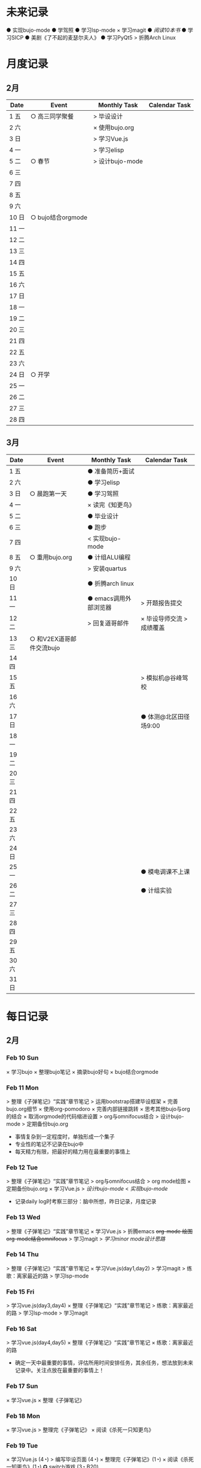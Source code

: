 #+STARTUP: overview
#+AUTHOR: Kinney
* 未来记录
  ● 实现bujo-mode
  ● 学驾照
  ● 学习lsp-mode
  × 学习magit
  ● [[阅读记录][阅读10本书]]
  ● 学习SICP
  ● 美剧《了不起的麦瑟尔夫人》
  ● 学习PyQt5
  > 折腾Arch Linux

* 月度记录
** 2月
   | Date  | Event             | Monthly Task    | Calendar Task |
   |-------+-------------------+-----------------+---------------|
   | 1 五  | ○ 高三同学聚餐    | > 毕设设计      |               |
   | 2 六  |                   | × 使用bujo.org  |               |
   | 3 日  |                   | > 学习Vue.js    |               |
   | 4 一  |                   | > 学习elisp     |               |
   | 5 二  | ○ 春节            | > 设计bujo-mode |               |
   | 6 三  |                   |                 |               |
   | 7 四  |                   |                 |               |
   | 8 五  |                   |                 |               |
   | 9 六  |                   |                 |               |
   | 10 日 | ○ bujo结合orgmode |                 |               |
   | 11 一 |                   |                 |               |
   | 12 二 |                   |                 |               |
   | 13 三 |                   |                 |               |
   | 14 四 |                   |                 |               |
   | 15 五 |                   |                 |               |
   | 16 六 |                   |                 |               |
   | 17 日 |                   |                 |               |
   | 18 一 |                   |                 |               |
   | 19 二 |                   |                 |               |
   | 20 三 |                   |                 |               |
   | 21 四 |                   |                 |               |
   | 22 五 |                   |                 |               |
   | 23 六 |                   |                 |               |
   | 24 日 | ○ 开学            |                 |               |
   | 25 一 |                   |                 |               |
   | 26 二 |                   |                 |               |
   | 27 三 |                   |                 |               |
   | 28 四 |                   |                 |               |

** 3月
   | Date  | Event                    | Monthly Task          | Calendar Task             |
   |-------+--------------------------+-----------------------+---------------------------|
   | 1 五  |                          | ● 准备简历+面试       |                           |
   | 2 六  |                          | ● 学习elisp           |                           |
   | 3 日  | ○ 晨跑第一天             | ● 学习驾照            |                           |
   | 4 一  |                          | × 读完《知更鸟》      |                           |
   | 5 二  |                          | ● 毕业设计            |                           |
   | 6 三  |                          | ● 跑步                |                           |
   | 7 四  |                          | < 实现bujo-mode       |                           |
   | 8 五  | ○ 重用bujo.org           | ● 计组ALU编程         |                           |
   | 9 六  |                          | > 安装quartus         |                           |
   | 10 日 |                          | ● 折腾arch linux      |                           |
   | 11 一 |                          | ● emacs调用外部浏览器 | > 开题报告提交            |
   | 12 二 |                          | > 回复道哥邮件        | × 毕设导师交流 > 成绩覆盖 |
   | 13 三 | ○ 和V2EX道哥邮件交流bujo |                       |                           |
   | 14 四 |                          |                       |                           |
   | 15 五 |                          |                       | > 模拟机@谷峰驾校         |
   | 16 六 |                          |                       |                           |
   | 17 日 |                          |                       | ● 体测@北区田径场9:00     |
   | 18 一 |                          |                       |                           |
   | 19 二 |                          |                       |                           |
   | 20 三 |                          |                       |                           |
   | 21 四 |                          |                       |                           |
   | 22 五 |                          |                       |                           |
   | 23 六 |                          |                       |                           |
   | 24 日 |                          |                       |                           |
   | 25 一 |                          |                       | ● 模电调课不上课          |
   | 26 二 |                          |                       | ● 计组实验                |
   | 27 三 |                          |                       |                           |
   | 28 四 |                          |                       |                           |
   | 29 五 |                          |                       |                           |
   | 30 六 |                          |                       |                           |
   | 31 日 |                          |                       |                           |

* 每日记录
** 2月
*** Feb 10 Sun
    × 学习bujo
       × 整理bujo笔记
       × 摘录bujo好句
    × bujo结合orgmode

*** Feb 11 Mon
     > 整理《子弹笔记》“实践”章节笔记
     > 运用bootstrap搭建毕设框架
     × 完善bujo.org细节
	× 使用org-pomodoro
	× 完善内部链接跳转
	× 思考其他bujo与org的结合
	× 取消orgmode的代码缩进设置
     > org与omnifocus结合
     > 设计bujo-mode
     > 定期备份bujo.org

     - 事情复杂到一定程度时，单独形成一个集子
     - 专业性的笔记不记录在bujo中
     - 每天精力有限，把最好的精力用在最重要的事情上

*** Feb 12 Tue
    > 整理《子弹笔记》“实践”章节笔记
    > org与omnifocus结合
    > org mode绘图
    × 定期备份bujo.org
    × 学习Vue.js
    > [[设计bujo-mode]]
    < [[未来记录][实现bujo-mode]]

    - 记录daily log时考察三部分：脑中所想，昨日记录，月度记录

*** Feb 13 Wed
    :LOGBOOK:
    CLOCK: [2019-02-13 Wed 11:00]--[2019-02-13 Wed 11:12] =>  0:12
    :END:
    > 整理《子弹笔记》“实践”章节笔记
    × 学习Vue.js
    > 折腾emacs
       +org-mode 绘图+
       +org-mode结合omnifocus+
       > 学习magit
    > [[设计bujo-mode][学习minor mode设计思路]]

*** Feb 14 Thu
    > 整理《子弹笔记》“实践”章节笔记
    × 学习Vue.js(day1,day2)
    > 学习magit
    > 练歌：离家最近的路
    > 学习lsp-mode

*** Feb 15 Fri
    > 学习vue.js(day3,day4)
    × 整理《子弹笔记》“实践”章节笔记
    > 练歌：离家最近的路
    > 学习lsp-mode
    > 学习magit

*** Feb 16 Sat
    > 学习vue.js(day4,day5)
    × 整理《子弹笔记》“实践”章节笔记
    × 练歌：离家最近的路

    - 确定一天中最重要的事情，评估所用时间安排任务，其余任务，想法放到未来记录中。关注点放在最重要的事情上！

*** Feb 17 Sun
    × 学习vue.js
    × 整理《子弹笔记》

*** Feb 18 Mon
    × 学习vue.js
    > 整理完《子弹笔记》
    × 阅读《杀死一只知更鸟》

*** Feb 19 Tue
    × 学习Vue.js (4◔)
    > 编写毕设页面 (4◔)
    × 整理完《子弹笔记》(1◔)
    × 阅读《杀死一知更鸟》(1◔)
    ✪ switch游戏 (3◔,B20)

    ─ 设计自己的奖励机制，任务完成时给予成就感
    ─ 给任务加上时间的限制，以番茄钟为时间单位(1个番茄始终=40min)

*** Feb 20 Wed
    > 编写毕设页面 (4◔)
    × 学习vue.js (3◔)
    > 阅读《杀死一只知更鸟》(1◔)

*** Feb 21 Thu
    ●★ 编写毕设页面
    ●  学习vue.js
    ●  阅读《杀死一只知更鸟》
    ●  完善bujo笔记本
    ●! 思考人生

    ─ 将“夜反思”日常化，在回顾每天时，写上那么几句
    ─ you have a choice for every little thing and every little thing is meaningful.

    ○ 寒假里第一次自主在7:30起床
** 3月
*** Mar 08 Fri
    +● 开题报告+
    +● 毕设编程+

    ○ 放弃bujo笔记本，重用bujo.org

    ─ 关键词：bujo.org, PyQt5

    #+BEGIN_SRC text
      上午没有去上课，中午以及下午一只犹豫徘徊睡觉，状态不好，晚上看KPL。晚上重新使用bujo.org，放弃bujo笔记本，明天新的一天，重新开始，调整状态，完成开题报告，准备简历。
      近来几天有陷入到了很糟糕的状态中了，一点点的不满意自己的现状或着面对巨大的挑战的时候就会陷入到懈怠与破罐子破摔的心理状态中。我在反思为什么不能一如既往的保持一种令自己满意的状态？是我对自己的逼得太紧了？还是没有在适当的时候给予自己奖励？
      有的时候在一些诱惑或者自己感兴趣的事情面前，原本的规划就会失去执行的动力。有的事情真的是不可错过的吗？就算错过了我真的会失去什么吗？不如KPL比赛，颜素素的直播.....不求自己变成圣人，但求在一些关键节点能够做出正确的决定。
      明天开始一切正常，早起跑步或者练歌走起，晚安好梦！
    #+END_SRC

*** Mar 09 Sat
    +● 开题报告+
    +● 毕设编程+
    > 准备简历
    +● 学习elisp(1◔)+
    +● 学习PyQt5(1◔)+

    ─ 循序渐进，保持平常心

    #+BEGIN_SRC text
      早上7:30起床，上午在图书馆自习，中午到下午在宿舍睡觉看kpl，晚上看kpl，没有完成开题报告。
      晚安，好梦！
    #+END_SRC

*** Mar 10 Sun
    > 开题报告完成(★, 3.11)
    > 准备简历(★)
    +● 毕设编程+
    > 高数作业

    ─ 《软技能-代码之外的生存之道》王小刚

    #+BEGIN_SRC text
      早上睡到12点才起床，做了一个关于传销的噩梦，有点可怕！下午和晚上在搞开题报告，效率有点低，大部分时间还是抵抗不了KPL的诱惑。不过晚上在完成开题报告的时候发现自己前一段时间做的准备，学的知识挺多的，还是很有成就感的！
      一直想着每天学习一点elisp，将来目标是开发出自己的bujo-mode，但是现在发现有点困难，自己有点等不及了。考虑是否在论坛发帖，阐述分享自己的bujo-mode思路。
      很久没有跑步了，明天跑步走起，一定要抵制看KPL直播的诱惑呀！明天加油，循序渐进，晚安，好梦！
    #+END_SRC

*** Mar 11 Mon
    > 毕设编程
    × 开题报告完成
    × 发帖分享bujo

    ─ 2019奥斯卡最佳影片《绿皮车》

    #+BEGIN_SRC text
      上午五节课，下午在社区分享了bujo的帖子，评论不是很多。晚上逛了逛V站等，发现一些有意思的帖子。
      不知道为什么，又陷入了一种没有动力的状态中了。其实没有状态，不想折腾的时候，最好的办法就是按部就班，按照计划来。或者出去走一走，散散心，换一种环境。看一些鼓舞人的视频故事，思考一下人生也是不错的选择。
      我知道这么多的解决办法，但是没有做出一步行动。
      毕设编程这四个字承载的工作量太大了，看到就不想去做，然后就什么都没有做。我知道的呀，任务分解，为什么不去做，循序渐进慢慢来！
      批评自己的同时，认可自己的改变，每天晚上洗脸刷牙的习惯一直没有断。想写的bujo的分享贴也写了。晚上坚持写夜反思也有在做。棒棒的！
      明天我还可以有哪些进步？
      跑步很久没跑了，明天可不可以跑一次？可以！
      《只更鸟》很久没读了，明天可不可以读40分钟？可以！
      让自己一直保持激情满满的状态很困难，但是保持不堕落并不是很难，只要每天进步一点点就可以了。
      动力不足的时候审视一下自己的目标，只有目标不明确的人才会动力不足！
      ok，明天目标，进步一点点。
    #+END_SRC

*** Mar 12 Tue
    ● 挂科记录删除@厚生345
    ● 毕设编程
    ● 跑步(1◔)
    ● 《只更鸟》(1◔)
    ● 高数作业
    ● 完善简历

    #+BEGIN_SRC text
      上午三节计组课，回来后睡了一觉，下午和导师交流毕业设计，晚上研究elisp。
      对elisp的兴趣越来越大，越来越有迫切的愿望去实现bujo-mode。晚安，好梦！
    #+END_SRC

*** Mar 13 Wed
    > 成绩覆盖@厚生345(2:00 pm.)
    × 阅读《软技能》
    > 电子电路作业(7:00 pm.)
    > [[跑步瘦身]]
    > [[毕业设计]]
    > [[设计bujo-mode]]

    ○ 和V2EX道哥邮件交流bujo
    
    ─ 练歌的目的不是为了装叉，而是获得舒畅的心情，保持良好的状态！
    ─ 对于大的项目，分解任务后，始终把焦点放在当下。
    ─ bujo增加周反思和月反思，每个季度给未来的自己写一封信
    ─ 毕业体侧不及格，要补测
    ─ 长期懈怠后再次跑步
    ─ 目标定的应该尽可能的习小，然后循序渐进的累加，‘一个俯卧撑’案例
    ─ 即使你能够在app中预置成百上千个模板，但你不能预置人的想象。

    #+BEGIN_SRC text
      早上没有去上课，该打。中午收到V2EX道哥的email，关于bujo，很激动！开始阅读《软技能：代码之外的生存指南》一书，中午睡觉到下午三点多，然后去图书馆，给V站道哥回复email，讲了很多我对bujo的思考，以及bujo app的设计思路，很开心呀。晚上跑步，跑完吃个烤肠汉堡，回到宿舍折腾emacs。
      今天一天的状态还不错，尤其是我发在V2EX上关于bujo的分享贴，竟然收到了一位网友道哥的email。我也很认真的做了回信，以及帮助他做了很多bujo app的设计。整个过程花了不少时间，但很开心！我发现自己的这种对软件的设计架构能力还是很不错的呢。
      再给自己定个目标，这学期，不缺一节课，工作日早上不睡懒觉。
      一只在寻找何时的时间管理的奖惩机制，和道哥的交流让我知道了“我的小目标”这个app，后面会使用一下，希望能够让我的时间管理更加的极致。
      晚安，好梦！
    #+END_SRC

*** Mar 14 Thu
    > 成绩覆盖
    > 阅读《软技能》
    > 电子电路作业
    > [[跑步瘦身]]
    > [[毕业设计]]
    > [[设计bujo-mode]]
    > 安装quartus

    #+BEGIN_SRC text
      上午五节模电课，下午睡觉很久，折腾archlinux。
      我发现这几天都没怎么干正事诶，需要考虑建立一个记录时间利用情况的集子，来提醒自己时间的利用率！
    #+END_SRC

*** Mar 15 Fri
    × 成绩覆盖表格
    > 安装quartus
    > [[跑步瘦身]]
    > [[毕业设计]]
    > [[设计bujo-mode]]
    × 模拟机@谷峰驾校

    ─ 记录有效的学习时间，记录时间的分布情况
    ─ 引入积分和任务完成时间段，时长(很关键)等要素
    ─ 特定的时间做特定的事情
    ─ 之前思考的任务切换落实下去

    #+BEGIN_SRC text
      上午三节课，然后去教务处办理成绩覆盖手续。下午驾校模拟机到三点，回学校的途中逛了逛，欣赏了一下校外风景，好久没有这样放松了，感觉很棒！晚上kpl。
      说的再多，不如拿出作品与实力。发了一篇bujo的分享，有人认可有人质疑。
      晚安，好梦！
    #+END_SRC

*** Mar 16 Sta
    ● 安装quartus
    > [[跑步瘦身]]
    > [[毕业设计]] +16
    > [[设计bujo-mode]]
    ● 回复道哥邮件
    × 读完知更鸟 +40
    ● 拍简历照片
    × 设计bujo奖惩积分制 +10

    #+BEGIN_SRC text
      周六，9点多起床，思考以及设计bujo的积分奖惩机制。中午睡觉到下午三点多，睡眠质量不好，头晕。起来到情人坡逛逛，练会歌。天气好好啊，大大小小的帐篷，形形色色的男女老少有的休息，有的聊天，有的打牌，蓝天白云微风，不甚惬意。换了一种状态到图书馆自己。做了会毕设，吃个晚饭，看完了《知更鸟》。肚子有点难受，应该是喝了凉水，所有没有跑步，回到了宿舍。
      今天读完了《杀死一只知更鸟》，最后怪人拉德利的出现救了杰姆和斯库特。斯库特最后牵着拉德利的手送他回家的那一幕让我泪目了！心里有种说不上来的滋味。我言语表达的匮乏是在是无力表达这种感受，也说不清道不明这背后在原因。但是我的内心是通透的，眼睛是明亮的，善恶美丑在我这样的年纪显得格外的清晰。我的阅读与思考也不断的让我成为一个更加成熟与独立的个体。
      我只能说，《知更鸟》是一部了不起的作品，这本书曾获普利策小说奖，改变的电影也获得奥斯卡奖，更重要的是它给我的内心带来的震撼！
      “等你最终了解他们之后就会发现，大多数人都是善良的！”
      我得看看这部电影！
    #+END_SRC


* 跑步瘦身
  × 跑步0303(1.34km, 10'11'', 东区操场)
  × 跑步0313(3.14km, 20'18'', 东区操场)
  +● 跑步0314+
  +● 跑步0315+
  +● 跑步0316+


  | Date  | km   | min     | place    | Date  | km | min | place |
  |-------+------+---------+----------+-------+----+-----+-------|
  
* 阅读记录
  × 月亮与六便士 2019.02
  × 子弹笔记 2019.02
  × 杀死一只知更鸟 2019.02~2019.03.16
  ● 软技能：代码之外的生存指南 2019.03.13

* 读书笔记
** 《子弹笔记》
   #+NAME: 《子弹笔记》
   - 理论
     - 子弹短句分为三类：任务(Task，需要做的事情), 事件(Event，你的经历), 笔记(Note，不想遗忘的信息)
     - 任务子弹分类：任务(●), 完成的任务(x), 迁移的任务(>), 计划中的任务(<), 不想关的任务(+划去+)
     - 事件子弹：用“○”表示，简明客观的记录即将发生或已经发生的事件，方便日后回顾与解决问题
     - 笔记子弹：用“-”表示，当某件事情有重要或有趣的细节值得记录时使用
     - 优先符号：用“★”表示，用于标注重要的子弹短句，常于任务子弹搭配
     - 灵感符号：用"!"标注笔记子弹，表明这条笔记让我产生了想法，思考或见解，供后续整理
     - 集子：模块化的集子解决混乱。子弹笔记的四个核心集子：每日记录，月度记录，未来记录，索引
     - 每日记录：快速记录一天的任务，事件，笔记，让思想减负
     - 月度记录：分为日历页和任务页，日历页是事件发生的时间轴，任务页梳脑中所有思绪
     - 未来记录：每日记录中有未来之事迁移到未来记录中，月度记录的时候查看未来记录进行迁移
     - 月度迁移：回顾上月任务未完成情况，分成4中情况：1.舍弃 2.重新抄写 3.迁移到个性化集子 4.迁移到未来记录
     - 年度迁移：回顾上一年的未完成情况，考察迁移那些项目，集子

   - 实践
     - 反思：日反思规划，夜反思回顾。
     - 意义：很多人把追求快乐当作人生目标，事实上快乐不可占有。当你达成某个目标或者得到你想要的生活后，你的快速适应会让你觉得平淡无奇，快乐感逐渐消退。快乐只是一种情绪，是我们着手进行其他目标时的结果。我们更应该关注怎么做，即寻找生活的意义。观察那些让你产生好奇心，那些“大放光芒”的事物，这些事物有可能具有意义。寻找这些事物的本质。
     - 目标：带意向的设定目标，目标的灵感可以来源与激情之源。创建目标集子，设定期限，分清主次，划去不必要的目标。分解长期目标为冲刺目标，分解前头脑风暴，每日反思 ，即时修正。
     - 循序渐进：实现目标的过程不要期待巨变，要持续改善。

   - 好句摘录
     - 如果生活是大海，那么其中的每一天就像海浪一样，有的震撼，有的普通。子弹笔记就像海岸，在每一天的影响下得到雕琢。
     - 若没能把想法积极的运用到生活中，就算是最强烈的信仰，最有益的经验也会消散。
     - 无论一项行动有多么简单，其背后都蕴含了无数选择。
     - 眼睛只能看到光亮，耳朵只能听到声音，而一颗聆听的心却能感知到意义。
     - 好奇心是我们在看到某种潜能时产生的触电般的兴奋劲。好奇心点亮幻想与惊讶，就像磁铁一样，把我们从封闭的自我中拉出来，融入世界中，它超越理智、欲望、个人利益，甚至是快乐。
     - 享乐效应指当前环境的改变给人带来快乐时，人们通常会很快适应环境的改变，恢复到平常的快乐程度。
     - 快乐是我们着手进行其他目标时的结果。如果快乐是行为的结果，那我们就不该问自己如何才能快乐了。相反，我们该问问自己，要怎么做。
     - 作家克托尔.加西亚曾说：“你的ikigai即是你擅长的事，又是你热衷的事”。多年来，人们用许多不同的字眼和实践来描述这一点，但都殊途同归的回到生活意义的核心。
     - 感受那些“大放光芒”的事物，这些事物有可能具有意义。
     - 如果不带意向的胡乱设定目标，目标就有可能沦落为我们在遭遇龌蹉或悲痛时下意识的反应。
     - 获得干劲的一大妙招就是意识到时间有限。
     - 目标的灵感启发应当源自自身的生活经历。不论是带给你欢乐的积极动力还是带给你悲惨教训的生活苦难，你的生活中肯定有真正的激情之源。把这些经历运用起来，这些都是强有力的意义源泉，你可以从中找到有意义的目标。
     - 宏大的目标往往费时又费力，在这一路上你会面对各种挑战，耐力常常是你最狡猾最致命的对手。因此，要实现宏大的目标，常常需要切实的需求看来激励自己度过数日，数月，甚至数年的风风雨雨。这项需求必须足够强劲，才能抵御一路上的分心、借口和疑惑。
     - 这个世界上有天真的问题，乏味的问题，用词不当的问题，自我批评不足提出的问题。但每一次发问都是为了了解世界。这世界上没有愚蠢的问题。

* 设计bujo-mode
  × 学习minor mode设计思路
  ● 学习elisp0316
  ● 研究org-agenda代码

  ─ 直接根据需求去学习elisp

  - bujo-agenda
     - F:bujo-agenda-future-view 未来记录(Future Log)
     - M:bujo-agenda-month-view 月度记录(Monthly Log)
     - D:bujo-agenda-ady-view 每日记录(Daily Log)
     - a:bujo-agenda-task-abort
     - d:bujo-agenda-task-done => × (done)
     - m:bujo-agenda-task-migrated => > (migrated)
       - task状态变为“>”
       - 选择要迁移到的日期或新集子
     - s:bujo-agenda-task-sheculed => < (schedule)
       - task状态变为“<”
       - 在未来记录中添加该task
     - n:bujo-agenda-next-line
     - p:bujo-agenda-previous-line
     - f:bujo-agenda-later
     - b:bujo-agenda-earlier
     - .:bujo-agenda-goto-today
     - j:bujo-agenda-goto-date
     - r:bujo-agenda-refresh
     - Tab bujo-agenda-goto
     - q:bujo-agenda-quit
     - x:bujo-agenda-exit
  - bujo-agenda-file
     - 自动生成特定格式的bujo.org
     - 解析bujo.org, 实现bujo.org和bujo agenda的双向动态更新
  - bujo-select
     - keybinding: C-c b
       | Select a capture template |
       |---------------------------|
       | [t]  Task                 |
       | [e]  Event                |
       | [n]  Note                 |
  - point
     - bujo-select选择t的时候将窗口分成左右两列，左边默认为bujo-agenda，显示昨天的记录，方便迁移
     - 只有task状态可变。自动对task的状态进行排序，依次为：todo-migrated-scheduled-done-abort，r刷新
     - bujo-agenda打开的默认展示为当天的Daily Log，分为三类：task, event, note
       - n, p上下移动；task可改变状态：t(todo), m(migrate), s(scheduled), d(done), a(abort)
       - f, b向前向后切换记录，“.”回到当天记录，j调用日历跳转到指定日期的日记录
     - 按键M显示月度记录页，分三列
       | Date  | Event    | Monthly Task | Cenlendar task |
       |-------+----------+--------------+----------------|
       | 1 Wes | ○ thing1 | ● task1      |                |
       | 2 Thu | ○ thing2 | ● task2      |                |
       | 3 Fri | ○ thing3 |              | ● task11       |
       | 4 Sta |          |              |                |
       | 5 Sun |          |              | ● task22       |
       | ..... | .....    | .....        |                |
       - 同理n,p,f,b,.,j,t,m,s,d,a
     - 按键F显示未来记录, 简单的task列表
* little steps
  ─ 上厕所不玩手机，阅读kindle
  ─ 收拾好自己的指甲
  ─ 晚上坚持洗脸刷牙
  ─ 晚上坚持写夜反思
  ─ 早上不旷课
* 长期目标
  ● 出国(工作/旅游/学习)
  ● 爱情
  ● 阅读
  ● 跑步瘦身
* 毕业设计
  × 开题报告
  ● 毕设编程
    ● 用户注册登录模块0316
    ● 文件上传下载0316
    ● 后台管理系统设计
    ● 数据库设计
    ● 智能推荐系统
    ● 多线程设计
    ● .......
  ● 毕业论文
* 积分统计
  ─ 积分奖励系统设计(初稿)
    ─ 学习1个番茄钟 +8
    ─ 高效上课1节 +10；低效上课1节 +2
    ─ 阅读1个番茄钟 +10 ≤40
    ─ 晚间跑步 +10
    ─ 早起跑步 +20
    
    ─ 娱乐时间1分钟 -1
    ─ 影院看电影一次 -120
    ─ XXX -50

  | date  | score | use | left | date  | score | use | left |
  |-------+-------+-----+------+-------+-------+-----+------|
  | 1 五  |       |     |      | 17 日 |       |     |      |
  | 2 六  |       |     |      | 18 一 |       |     |      |
  | 3 日  |       |     |      | 19 二 |       |     |      |
  | 4 一  |       |     |      | 20 三 |       |     |      |
  | 5 二  |       |     |      | 21 四 |       |     |      |
  | 6 三  |       |     |      | 22 五 |       |     |      |
  | 7 四  |       |     |      | 23 六 |       |     |      |
  | 8 五  |       |     |      | 24 日 |       |     |      |
  | 9 六  |       |     |      | 25 一 |       |     |      |
  | 10 日 |       |     |      | 26 二 |       |     |      |
  | 11 一 |       |     |      | 27 三 |       |     |      |
  | 12 二 |       |     |      | 28 四 |       |     |      |
  | 13 三 |       |     |      | 29 五 |       |     |      |
  | 14 四 |       |     |      | 30 六 |       |     |      |
  | 15 五 |       |     |      | 31 日 |       |     |      |
  | 16 六 |   +66 |     |      | sum   |       |     |      |
